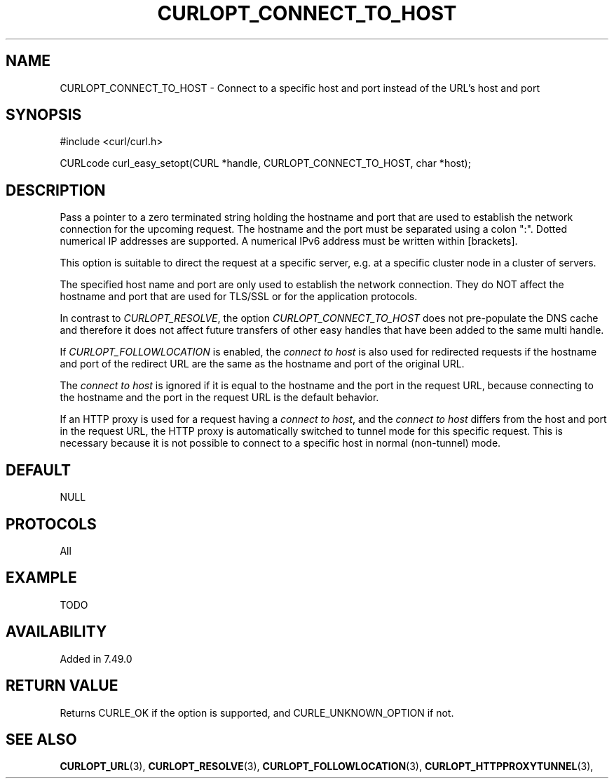 .\" **************************************************************************
.\" *                                  _   _ ____  _
.\" *  Project                     ___| | | |  _ \| |
.\" *                             / __| | | | |_) | |
.\" *                            | (__| |_| |  _ <| |___
.\" *                             \___|\___/|_| \_\_____|
.\" *
.\" * Copyright (C) 1998 - 2015, Daniel Stenberg, <daniel@haxx.se>, et al.
.\" *
.\" * This software is licensed as described in the file COPYING, which
.\" * you should have received as part of this distribution. The terms
.\" * are also available at http://curl.haxx.se/docs/copyright.html.
.\" *
.\" * You may opt to use, copy, modify, merge, publish, distribute and/or sell
.\" * copies of the Software, and permit persons to whom the Software is
.\" * furnished to do so, under the terms of the COPYING file.
.\" *
.\" * This software is distributed on an "AS IS" basis, WITHOUT WARRANTY OF ANY
.\" * KIND, either express or implied.
.\" *
.\" **************************************************************************
.\"
.TH CURLOPT_CONNECT_TO_HOST 3 "26 Mar 2016" "libcurl 7.49.0" "curl_easy_setopt options"
.SH NAME
CURLOPT_CONNECT_TO_HOST \- Connect to a specific host and port instead of the URL's host and port
.SH SYNOPSIS
#include <curl/curl.h>

CURLcode curl_easy_setopt(CURL *handle, CURLOPT_CONNECT_TO_HOST, char *host);
.SH DESCRIPTION
Pass a pointer to a zero terminated string holding the hostname and port that
are used to establish the network connection for the upcoming request.
The hostname and the port must be separated using a colon ":".
Dotted numerical IP addresses are supported. A numerical IPv6 address must be
written within [brackets].

This option is suitable to direct the request at a specific server, e.g. at a
specific cluster node in a cluster of servers. 

The specified host name and port are only used to establish the network
connection. They do NOT affect the hostname and port that are used for TLS/SSL
or for the application protocols.

In contrast to \fICURLOPT_RESOLVE\fP, the option \fICURLOPT_CONNECT_TO_HOST\fP
does not pre-populate the DNS cache and therefore it does not affect future
transfers of other easy handles that have been added to the same multi handle.

If \fICURLOPT_FOLLOWLOCATION\fP is enabled, the \fIconnect to host\fP is also used
for redirected requests if the hostname and port of the redirect URL are the same
as the hostname and port of the original URL.

The \fIconnect to host\fP is ignored if it is equal to the hostname and the
port in the request URL, because connecting to the hostname and the port in the
request URL is the default behavior.

If an HTTP proxy is used for a request having a \fIconnect to host\fP, and the
\fIconnect to host\fP differs from the host and port in the request URL, the
HTTP proxy is automatically switched to tunnel mode for this specific request.
This is necessary because it is not possible to connect to a specific host in
normal (non-tunnel) mode.

.SH DEFAULT
NULL
.SH PROTOCOLS
All
.SH EXAMPLE
TODO
.SH AVAILABILITY
Added in 7.49.0
.SH RETURN VALUE
Returns CURLE_OK if the option is supported, and CURLE_UNKNOWN_OPTION if not.
.SH "SEE ALSO"
.BR CURLOPT_URL "(3), " CURLOPT_RESOLVE "(3), " CURLOPT_FOLLOWLOCATION "(3), " CURLOPT_HTTPPROXYTUNNEL  "(3), "
